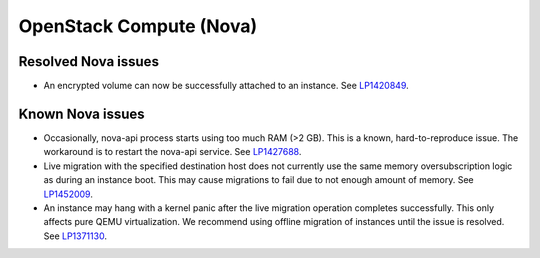 
.. _nova-rn:

OpenStack Compute (Nova)
------------------------

Resolved Nova issues
++++++++++++++++++++

* An encrypted volume can now be successfully attached to an instance.
  See `LP1420849`_.

Known Nova issues
+++++++++++++++++

* Occasionally, nova-api process starts using too much RAM (>2 GB).
  This is a known, hard-to-reproduce issue. The workaround is to
  restart the nova-api service.
  See `LP1427688`_.

* Live migration with the specified destination host does not currently use
  the same memory oversubscription logic as during an instance boot.
  This may cause migrations to fail due to not enough amount of memory.
  See `LP1452009`_.

* An instance may hang with a kernel panic after the live migration
  operation completes successfully. This only affects pure QEMU
  virtualization. We recommend using offline migration of instances
  until the issue is resolved.
  See `LP1371130`_.


.. Links:
.. _`LP1420849`: https://bugs.launchpad.net/mos/6.1.x/+bug/1420849
.. _`LP1427688`: https://bugs.launchpad.net/mos/6.1.x/+bug/1427688
.. _`LP1452009`: https://bugs.launchpad.net/mos/7.0.x/+bug/1452009
.. _`LP1371130`: https://bugs.launchpad.net/mos/7.0.x/+bug/1371130
